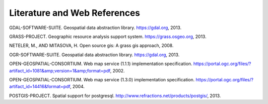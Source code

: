 .. _literature_and_web:

*******************************
Literature and Web References
*******************************

GDAL-SOFTWARE-SUITE. Geospatial data abstraction library. https://gdal.org, 2013.

GRASS-PROJECT. Geographic resource analysis support system. https://grass.osgeo.org, 2013.

NETELER, M., AND MITASOVA, H. Open source gis: A grass gis approach, 2008.

OGR-SOFTWARE-SUITE. Geospatial data abstraction library. https://gdal.org, 2013.

OPEN-GEOSPATIAL-CONSORTIUM. Web map service (1.1.1) implementation specification. https://portal.ogc.org/files/?artifact_id=1081&amp;version=1&amp;format=pdf, 2002.

OPEN-GEOSPATIAL-CONSORTIUM. Web map service (1.3.0) implementation specification. https://portal.ogc.org/files/?artifact_id=14416&format=pdf, 2004.

POSTGIS-PROJECT. Spatial support for postgresql. http://www.refractions.net/products/postgis/, 2013.
